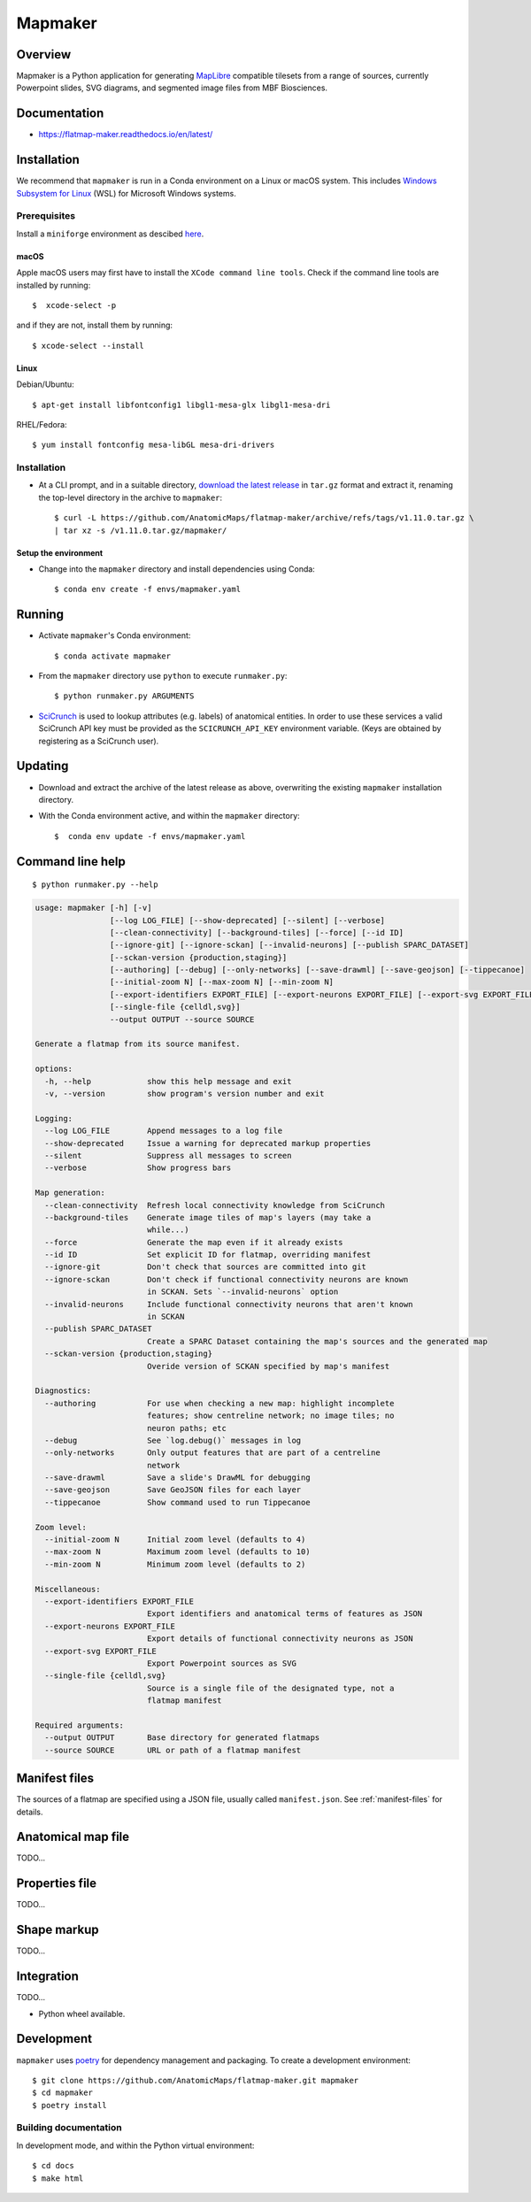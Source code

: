.. highlight:: sh

========
Mapmaker
========

Overview
--------

Mapmaker is a Python application for generating `MapLibre <https://maplibre.org>`_ compatible tilesets from
a range of sources, currently Powerpoint slides, SVG diagrams, and segmented image files from MBF Biosciences.

Documentation
-------------

* https://flatmap-maker.readthedocs.io/en/latest/

Installation
------------

We recommend that ``mapmaker`` is run in a Conda environment on a Linux or macOS system. This includes
`Windows Subsystem for Linux <https://learn.microsoft.com/en-us/windows/wsl/install>`_ (WSL) for Microsoft
Windows systems.

Prerequisites
~~~~~~~~~~~~~
Install a ``miniforge`` environment as descibed `here <https://github.com/conda-forge/miniforge>`_.

macOS
^^^^^

Apple macOS users may first have to install the ``XCode command line tools``. Check if the command line tools are installed by running::

    $  xcode-select -p

and if they are not, install them by running::

    $ xcode-select --install

Linux
^^^^^

Debian/Ubuntu::

  $ apt-get install libfontconfig1 libgl1-mesa-glx libgl1-mesa-dri

RHEL/Fedora::

  $ yum install fontconfig mesa-libGL mesa-dri-drivers


Installation
~~~~~~~~~~~~

*   At a CLI prompt, and in a suitable directory,
    `download the latest release <https://github.com/AnatomicMaps/flatmap-maker/archive/refs/tags/v1.11.0.tar.gz>`_
    in ``tar.gz`` format and extract it, renaming the top-level directory in the archive to ``mapmaker``::

        $ curl -L https://github.com/AnatomicMaps/flatmap-maker/archive/refs/tags/v1.11.0.tar.gz \
        | tar xz -s /v1.11.0.tar.gz/mapmaker/


Setup the environment
^^^^^^^^^^^^^^^^^^^^^

*   Change into the ``mapmaker`` directory and install dependencies using Conda::

        $ conda env create -f envs/mapmaker.yaml


Running
-------

*   Activate ``mapmaker``'s Conda environment::

        $ conda activate mapmaker


*   From the ``mapmaker`` directory use ``python`` to execute ``runmaker.py``::

        $ python runmaker.py ARGUMENTS


*   `SciCrunch <https://scicrunch.org/>`_ is used to lookup attributes (e.g. labels) of anatomical entities. In order
    to use these services a valid SciCrunch API key must be provided as the ``SCICRUNCH_API_KEY`` environment variable.
    (Keys are obtained by registering as a SciCrunch user).


Updating
--------

*   Download and extract the archive of the latest release as above, overwriting the existing
    ``mapmaker`` installation directory.
*   With the Conda environment active, and within the ``mapmaker`` directory::

        $  conda env update -f envs/mapmaker.yaml


Command line help
-----------------

::

    $ python runmaker.py --help

.. code-block:: text

    usage: mapmaker [-h] [-v]
                    [--log LOG_FILE] [--show-deprecated] [--silent] [--verbose]
                    [--clean-connectivity] [--background-tiles] [--force] [--id ID]
                    [--ignore-git] [--ignore-sckan] [--invalid-neurons] [--publish SPARC_DATASET]
                    [--sckan-version {production,staging}]
                    [--authoring] [--debug] [--only-networks] [--save-drawml] [--save-geojson] [--tippecanoe]
                    [--initial-zoom N] [--max-zoom N] [--min-zoom N]
                    [--export-identifiers EXPORT_FILE] [--export-neurons EXPORT_FILE] [--export-svg EXPORT_FILE]
                    [--single-file {celldl,svg}]
                    --output OUTPUT --source SOURCE

    Generate a flatmap from its source manifest.

    options:
      -h, --help            show this help message and exit
      -v, --version         show program's version number and exit

    Logging:
      --log LOG_FILE        Append messages to a log file
      --show-deprecated     Issue a warning for deprecated markup properties
      --silent              Suppress all messages to screen
      --verbose             Show progress bars

    Map generation:
      --clean-connectivity  Refresh local connectivity knowledge from SciCrunch
      --background-tiles    Generate image tiles of map's layers (may take a
                            while...)
      --force               Generate the map even if it already exists
      --id ID               Set explicit ID for flatmap, overriding manifest
      --ignore-git          Don't check that sources are committed into git
      --ignore-sckan        Don't check if functional connectivity neurons are known
                            in SCKAN. Sets `--invalid-neurons` option
      --invalid-neurons     Include functional connectivity neurons that aren't known
                            in SCKAN
      --publish SPARC_DATASET
                            Create a SPARC Dataset containing the map's sources and the generated map
      --sckan-version {production,staging}
                            Overide version of SCKAN specified by map's manifest

    Diagnostics:
      --authoring           For use when checking a new map: highlight incomplete
                            features; show centreline network; no image tiles; no
                            neuron paths; etc
      --debug               See `log.debug()` messages in log
      --only-networks       Only output features that are part of a centreline
                            network
      --save-drawml         Save a slide's DrawML for debugging
      --save-geojson        Save GeoJSON files for each layer
      --tippecanoe          Show command used to run Tippecanoe

    Zoom level:
      --initial-zoom N      Initial zoom level (defaults to 4)
      --max-zoom N          Maximum zoom level (defaults to 10)
      --min-zoom N          Minimum zoom level (defaults to 2)

    Miscellaneous:
      --export-identifiers EXPORT_FILE
                            Export identifiers and anatomical terms of features as JSON
      --export-neurons EXPORT_FILE
                            Export details of functional connectivity neurons as JSON
      --export-svg EXPORT_FILE
                            Export Powerpoint sources as SVG
      --single-file {celldl,svg}
                            Source is a single file of the designated type, not a
                            flatmap manifest

    Required arguments:
      --output OUTPUT       Base directory for generated flatmaps
      --source SOURCE       URL or path of a flatmap manifest


Manifest files
--------------

The sources of a flatmap are specified using a JSON file, usually called ``manifest.json``. See :ref:`manifest-files` for details.

Anatomical map file
-------------------

TODO...

Properties file
---------------

TODO...


Shape markup
------------

TODO...


Integration
-----------

TODO...

*   Python wheel available.


Development
-----------

``mapmaker`` uses `poetry <https://python-poetry.org/docs/#installation>`_ for dependency management and packaging.
To create a development environment::

    $ git clone https://github.com/AnatomicMaps/flatmap-maker.git mapmaker
    $ cd mapmaker
    $ poetry install


Building documentation
~~~~~~~~~~~~~~~~~~~~~~

In development mode, and within the Python virtual environment::

    $ cd docs
    $ make html

